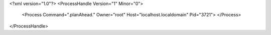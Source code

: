 <?xml version="1.0"?>
<ProcessHandle Version="1" Minor="0">
    <Process Command=".planAhead." Owner="root" Host="localhost.localdomain" Pid="3721">
    </Process>
</ProcessHandle>
